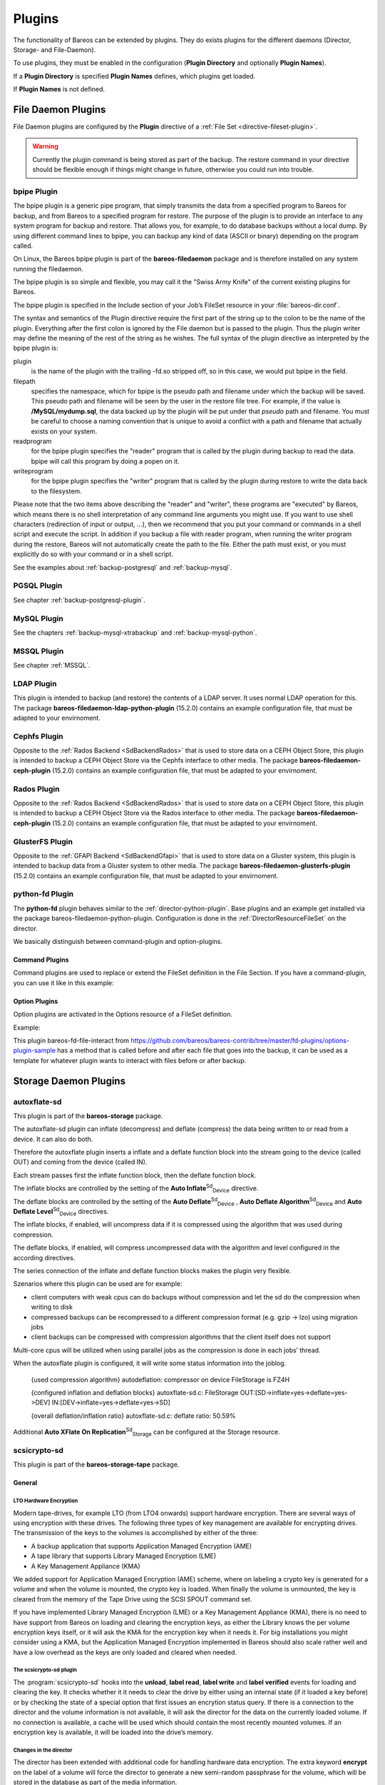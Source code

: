 Plugins
=======

.. index::
   single: Plugin
 

.. _`section-plugins`: section-plugins

The functionality of Bareos can be extended by plugins. They do exists plugins for the different daemons (Director, Storage- and File-Daemon).

To use plugins, they must be enabled in the configuration (:strong:`Plugin Directory` and optionally :strong:`Plugin Names`).

If a :strong:`Plugin Directory` is specified :strong:`Plugin Names` defines, which plugins get loaded.

If :strong:`Plugin Names` is not defined.

.. _fdPlugins:

File Daemon Plugins
-------------------

File Daemon plugins are configured by the :strong:`Plugin` directive of a :ref:`File Set <directive-fileset-plugin>`.

.. raw:: latex

   
.. warning:: 
  Currently the plugin command is being stored as part of the backup. The restore command in your directive should be flexible enough if things might change in future, otherwise you could run into trouble.

.. _bpipe:

bpipe Plugin
~~~~~~~~~~~~

.. index::
   pair: Plugin; bpipe


The bpipe plugin is a generic pipe program, that simply transmits the data from a specified program to Bareos for backup, and from Bareos to a specified program for restore. The purpose of the plugin is to provide an interface to any system program for backup and restore. That allows you, for example, to do database backups without a local dump. By using different command lines to bpipe, you can backup any kind of data (ASCII or binary) depending on the program called.

On Linux, the Bareos bpipe plugin is part of the **bareos-filedaemon** package and is therefore installed on any system running the filedaemon.

The bpipe plugin is so simple and flexible, you may call it the "Swiss Army Knife" of the current existing plugins for Bareos.

The bpipe plugin is specified in the Include section of your Job’s FileSet resource in your :file:`bareos-dir.conf`.



    
.. code-block:: sh
    :caption: bpipe fileset

    FileSet {
      Name = "MyFileSet"
      Include {
        Options {
          signature = MD5
          compression = gzip
        }
        Plugin = "bpipe:file=<filepath>:reader=<readprogram>:writer=<writeprogram>
      }
    }

The syntax and semantics of the Plugin directive require the first part of the string up to the colon to be the name of the plugin. Everything after the first colon is ignored by the File daemon but is passed to the plugin. Thus the plugin writer may define the meaning of the rest of the string as he wishes. The full syntax of the plugin directive as interpreted by the bpipe plugin is:



    
.. code-block:: sh
    :caption: bpipe directive

    Plugin = "<plugin>:file=<filepath>:reader=<readprogram>:writer=<writeprogram>"

plugin
    is the name of the plugin with the trailing -fd.so stripped off, so in this case, we would put bpipe in the field.

filepath
    specifies the namespace, which for bpipe is the pseudo path and filename under which the backup will be saved. This pseudo path and filename will be seen by the user in the restore file tree. For example, if the value is :strong:`/MySQL/mydump.sql`, the data backed up by the plugin will be put under that :emphasis:`pseudo` path and filename. You must be careful to choose a naming convention that is unique to avoid a conflict with a path and filename that actually
    exists on your system.

readprogram
    for the bpipe plugin specifies the "reader" program that is called by the plugin during backup to read the data. bpipe will call this program by doing a popen on it.

writeprogram
    for the bpipe plugin specifies the "writer" program that is called by the plugin during restore to write the data back to the filesystem.

Please note that the two items above describing the "reader" and "writer", these programs are "executed" by Bareos, which means there is no shell interpretation of any command line arguments you might use. If you want to use shell characters (redirection of input or output, ...), then we recommend that you put your command or commands in a shell script and execute the script. In addition if you backup a file with reader program, when running the writer program during the restore, Bareos will not
automatically create the path to the file. Either the path must exist, or you must explicitly do so with your command or in a shell script.

See the examples about :ref:`backup-postgresql` and :ref:`backup-mysql`.

PGSQL Plugin
~~~~~~~~~~~~

See chapter :ref:`backup-postgresql-plugin`.

MySQL Plugin
~~~~~~~~~~~~

See the chapters :ref:`backup-mysql-xtrabackup` and :ref:`backup-mysql-python`.

MSSQL Plugin
~~~~~~~~~~~~

See chapter :ref:`MSSQL`.

LDAP Plugin
~~~~~~~~~~~

.. index::
   pair: Plugin; ldap


This plugin is intended to backup (and restore) the contents of a LDAP server. It uses normal LDAP operation for this. The package **bareos-filedaemon-ldap-python-plugin** (15.2.0) contains an example configuration file, that must be adapted to your envirnoment.

Cephfs Plugin
~~~~~~~~~~~~~

.. index::
   pair: Ceph; Cephfs Plugin


Opposite to the :ref:`Rados Backend <SdBackendRados>` that is used to store data on a CEPH Object Store, this plugin is intended to backup a CEPH Object Store via the Cephfs interface to other media. The package **bareos-filedaemon-ceph-plugin** (15.2.0) contains an example configuration file, that must be adapted to your envirnoment.

Rados Plugin
~~~~~~~~~~~~

.. index::
   pair: Ceph; Rados Plugin


Opposite to the :ref:`Rados Backend <SdBackendRados>` that is used to store data on a CEPH Object Store, this plugin is intended to backup a CEPH Object Store via the Rados interface to other media. The package **bareos-filedaemon-ceph-plugin** (15.2.0) contains an example configuration file, that must be adapted to your envirnoment.

GlusterFS Plugin
~~~~~~~~~~~~~~~~

.. index::
   pair: Plugin; glusterfs
.. index::
    pair: GlusterFS; Plugin


Opposite to the :ref:`GFAPI Backend <SdBackendGfapi>` that is used to store data on a Gluster system, this plugin is intended to backup data from a Gluster system to other media. The package **bareos-filedaemon-glusterfs-plugin** (15.2.0) contains an example configuration file, that must be adapted to your envirnoment.

python-fd Plugin
~~~~~~~~~~~~~~~~


.. index::
   triple: Plugin; Python; File Daemon;


The **python-fd** plugin behaves similar to the :ref:`director-python-plugin`. Base plugins and an example get installed via the package bareos-filedaemon-python-plugin. Configuration is done in the :ref:`DirectorResourceFileSet` on the director.

We basically distinguish between command-plugin and option-plugins.

Command Plugins
^^^^^^^^^^^^^^^

Command plugins are used to replace or extend the FileSet definition in the File Section. If you have a command-plugin, you can use it like in this example:



    
.. code-block:: sh
    :caption: bareos-dir.conf: Python FD command plugins

    FileSet {
      Name = "mysql"
      Include {
        Options {
          Signature = MD5 # calculate md5 checksum per file
        }
        File = "/etc"
        Plugin = "python:module_path=/usr/lib/bareos/plugins:module_name=bareos-fd-mysql"
      }
    } 

.. index::
   pair: MySQL; Backup
 This example uses the :ref:`MySQL plugin <backup-mysql-python>` to backup MySQL dumps in addition to :file:`/etc`.

Option Plugins
^^^^^^^^^^^^^^

Option plugins are activated in the Options resource of a FileSet definition.

Example:



    
.. code-block:: sh
    :caption: bareos-dir.conf: Python FD option plugins

    FileSet {
      Name = "option"
      Include {
        Options {
          Signature = MD5 # calculate md5 checksum per file
          Plugin = "python:module_path=/usr/lib/bareos/plugins:module_name=bareos-fd-file-interact"
        }
        File = "/etc"
        File = "/usr/lib/bareos/plugins"
      }
    }

This plugin bareos-fd-file-interact from `https://github.com/bareos/bareos-contrib/tree/master/fd-plugins/options-plugin-sample <https://github.com/bareos/bareos-contrib/tree/master/fd-plugins/options-plugin-sample>`_ has a method that is called before and after each file that goes into the backup, it can be used as a template for whatever plugin wants to interact with files before or after backup.

.. _sdPlugins:

Storage Daemon Plugins
----------------------

.. _plugin-autoxflate-sd:

autoxflate-sd
~~~~~~~~~~~~~

.. index::
   pair: Plugin; autoxflate-sd


This plugin is part of the **bareos-storage** package.

The autoxflate-sd plugin can inflate (decompress) and deflate (compress) the data being written to or read from a device. It can also do both.

|image|

Therefore the autoxflate plugin inserts a inflate and a deflate function block into the stream going to the device (called OUT) and coming from the device (called IN).

Each stream passes first the inflate function block, then the deflate function block.

The inflate blocks are controlled by the setting of the **Auto Inflate**:sup:`Sd`:sub:`Device`  directive.

The deflate blocks are controlled by the setting of the **Auto Deflate**:sup:`Sd`:sub:`Device` , **Auto Deflate Algorithm**:sup:`Sd`:sub:`Device`  and **Auto Deflate Level**:sup:`Sd`:sub:`Device`  directives.

The inflate blocks, if enabled, will uncompress data if it is compressed using the algorithm that was used during compression.

The deflate blocks, if enabled, will compress uncompressed data with the algorithm and level configured in the according directives.

The series connection of the inflate and deflate function blocks makes the plugin very flexible.

Szenarios where this plugin can be used are for example:

-  client computers with weak cpus can do backups without compression and let the sd do the compression when writing to disk

-  compressed backups can be recompressed to a different compression format (e.g. gzip -> lzo) using migration jobs

-  client backups can be compressed with compression algorithms that the client itself does not support

Multi-core cpus will be utilized when using parallel jobs as the compression is done in each jobs’ thread.

When the autoxflate plugin is configured, it will write some status information into the joblog.



    {used compression algorithm}
    autodeflation: compressor on device FileStorage is FZ4H



    {configured inflation and deflation blocks}
    autoxflate-sd.c: FileStorage OUT:[SD->inflate=yes->deflate=yes->DEV] IN:[DEV->inflate=yes->deflate=yes->SD]



    {overall deflation/inflation ratio}
    autoxflate-sd.c: deflate ratio: 50.59%

Additional **Auto XFlate On Replication**:sup:`Sd`:sub:`Storage`  can be configured at the Storage resource.

scsicrypto-sd
~~~~~~~~~~~~~

.. index::
   pair: Plugin; scsicrypto-sd


This plugin is part of the **bareos-storage-tape** package.

General
^^^^^^^

.. _LTOHardwareEncryptionGeneral:

LTO Hardware Encryption
'''''''''''''''''''''''

Modern tape-drives, for example LTO (from LTO4 onwards) support hardware encryption. There are several ways of using encryption with these drives. The following three types of key management are available for encrypting drives. The transmission of the keys to the volumes is accomplished by either of the three:

-  A backup application that supports Application Managed Encryption (AME)

-  A tape library that supports Library Managed Encryption (LME)

-  A Key Management Appliance (KMA)

We added support for Application Managed Encryption (AME) scheme, where on labeling a crypto key is generated for a volume and when the volume is mounted, the crypto key is loaded. When finally the volume is unmounted, the key is cleared from the memory of the Tape Drive using the SCSI SPOUT command set.

If you have implemented Library Managed Encryption (LME) or a Key Management Appliance (KMA), there is no need to have support from Bareos on loading and clearing the encryption keys, as either the Library knows the per volume encryption keys itself, or it will ask the KMA for the encryption key when it needs it. For big installations you might consider using a KMA, but the Application Managed Encryption implemented in Bareos should also scale rather well and have a low overhead as the keys are
only loaded and cleared when needed.

The scsicrypto-sd plugin
''''''''''''''''''''''''

The :program:`scsicrypto-sd` hooks into the :strong:`unload`, :strong:`label read`, :strong:`label write` and :strong:`label verified` events for loading and clearing the key. It checks whether it it needs to clear the drive by either using an internal state (if it loaded a key before) or by checking the state of a special option that first issues an encrytion status query. If there is a connection to the director
and the volume information is not available, it will ask the director for the data on the currently loaded volume. If no connection is available, a cache will be used which should contain the most recently mounted volumes. If an encryption key is available, it will be loaded into the drive’s memory.

Changes in the director
'''''''''''''''''''''''

The director has been extended with additional code for handling hardware data encryption. The extra keyword **encrypt** on the label of a volume will force the director to generate a new semi-random passphrase for the volume, which will be stored in the database as part of the media information.

A passphrase is always stored in the database base64-encoded. When a so called **Key Encryption Key** is set in the config of the director, the passphrase is first wrapped using RFC3394 key wrapping and then base64-encoded. By using key wrapping, the keys in the database are safe against people sniffing the info, as the data is still encrypted using the Key Encryption Key (which in essence is just an extra passphrase of the same length as the volume passphrases used).

When the storage daemon needs to mount the volume, it will ask the director for the volume information and that protocol is extended with the exchange of the base64-wrapped encryption key (passphrase). The storage daemon provides an extra config option in which it records the Key Encryption Key of the particular director, and as such can unwrap the key sent into the original passphrase.

As can be seen from the above info we don’t allow the user to enter a passphrase, but generate a semi-random passphrase using the openssl random functions (if available) and convert that into a readable ASCII stream of letters, numbers and most other characters, apart from the quotes and space etc. This will produce much stronger passphrases than when requesting the info from a user. As we store this information in the database, the user never has to enter these passphrases.

The volume label is written in unencrypted form to the volume, so we can always recognize a Bareos volume. When the key is loaded onto the drive, we set the decryption mode to mixed, so we can read both unencrypted and encrypted data from the volume. When no key or the wrong key has been loaded, the drive will give an IO error when trying to read the volume. For disaster recovery you can store the Key Encryption Key and the content of the wrapped encryption keys somewhere safe and the
:ref:`bscrypto <bscrypto>` tool together with the scsicrypto-sd plugin can be used to get access to your volumes, in case you ever lose your complete environment.

If you don’t want to use the scsicrypto-sd plugin when doing DR and you are only reading one volume, you can also set the crypto key using the bscrypto tool. Because we use the mixed decryption mode, in which you can read both encrypted and unencrypted data from a volume, you can set the right encryption key before reading the volume label.

If you need to read more than one volume, you better use the scsicrypto-sd plugin with tools like bscan/bextract, as the plugin will then auto-load the correct encryption key when it loads the volume, similiarly to what the storage daemon does when performing backups and restores.

The volume label is unencrypted, so a volume can also be recognized by a non-encrypted installation, but it won’t be able to read the actual data from it. Using an encrypted volume label doesn’t add much security (there is no security-related info in the volume label anyhow) and it makes it harder to recognize either a labeled volume with encrypted data or an unlabeled new volume (both would return an IO-error on read of the label.)

Configuration
^^^^^^^^^^^^^

SCSI crypto setup
'''''''''''''''''

The initial setup of SCSI crypto looks something like this:

-  Generate a Key Encryption Key e.g.



       
.. code-block:: sh
    :caption: 

       bscrypto -g -

For details see :ref:`bscrypto <bscrypto>`.

Security Setup
''''''''''''''

Some security levels need to be increased for the storage daemon to be able to use the low level SCSI interface for setting and getting the encryption status on a tape device.

The following additional security is needed for the following operating systems:

Linux (SG_IO ioctl interface):
                              

The user running the storage daemon needs the following additional capabilities: :raw-latex:`\index[sd]{Platform!Linux!Privileges}`

-                 :option:`CAP_SYS_RAWIO` (see capabilities(7))

   -  On older kernels you might need                :option:`CAP_SYS_ADMIN`. Try                :option:`CAP_SYS_RAWIO` first and if that doesn’t work try                :option:`CAP_SYS_ADMIN`

-  If you are running the storage daemon as another user than root (which has the                :option:`CAP_SYS_RAWIO` capability), you need to add it to the current set of capabilities.

-  If you are using systemd, you could add this additional capability to the CapabilityBoundingSet parameter.

   -  For systemd add the following to the bareos-sd.service:                :option:`Capabilities=cap_sys_rawio+ep`

You can also set up the extra capability on :program:`bscrypto` and :program:`bareos-sd` by running the following commands:



    
.. code-block:: sh
    :caption: 

    setcap cap_sys_rawio=ep bscrypto
    setcap cap_sys_rawio=ep bareos-sd

Check the setting with



    
.. code-block:: sh
    :caption: 

    getcap -v bscrypto
    getcap -v bareos-sd

:program:`getcap` and :program:`setcap` are part of libcap-progs.

If :program:`bareos-sd` does not have the appropriate capabilities, all other tape operations may still work correctly, but you will get :emphasis:`Unable to perform SG\_IO ioctl` errors.

Solaris (USCSI ioctl interface):
                                

The user running the storage daemon needs the following additional privileges: :raw-latex:`\index[sd]{Platform!Solaris!Privileges}`

-                 :option:`PRIV_SYS_DEVICES` (see privileges(5))

If you are running the storage daemon as another user than root (which has the                :option:`PRIV_SYS_DEVICES` privilege), you need to add it to the current set of privileges. This can be set up by setting this either as a project for the user, or as a set of extra privileges in the SMF definition starting the storage daemon. The SMF setup is the cleanest one.

For SMF make sure you have something like this in the instance block:



    
.. code-block:: sh
    :caption: 

    <method_context working_directory=":default"> <method_credential user="bareos" group="bareos" privileges="basic,sys_devices"/> </method_context>

Changes in bareos-sd.conf
'''''''''''''''''''''''''

-  Set the Key Encryption Key

   -  **Key Encryption Key**:sup:`Sd`:sub:`Director`  = :strong:`passphrase`

-  Enable the loading of storage daemon plugins

   -  **Plugin Directory**:sup:`Sd`:sub:`Storage`  = :file:`path_to_sd_plugins`

-  Enable the SCSI encryption option

   -  **Drive Crypto Enabled**:sup:`Sd`:sub:`Device`  = yes

-  Enable this, if you want the plugin to probe the encryption status of the drive when it needs to clear a pending key

   -  **Query Crypto Status**:sup:`Sd`:sub:`Device`  = yes

Changes in bareos-dir.conf
''''''''''''''''''''''''''

-  Set the Key Encryption Key

   -  **Key Encryption Key**:sup:`Dir`:sub:`Director`  = :strong:`passphrase`

Testing
^^^^^^^

Restart the Storage Daemon and the Director. After this you can label new volumes with the encrypt option, e.g.



    
.. code-block:: sh
    :caption: 

    label slots=1-5 barcodes encrypt

Disaster Recovery
^^^^^^^^^^^^^^^^^

For Disaster Recovery (DR) you need the following information:

-  Actual bareos-sd.conf with config options enabled as described above, including, among others, a definition of a director with the Key Encryption Key used for creating the encryption keys of the volumes.

-  The actual keys used for the encryption of the volumes.

This data needs to be availabe as a so called crypto cache file which is used by the plugin when no connection to the director can be made to do a lookup (most likely on DR).

Most of the times the needed information, e.g. the bootstrap info, is available on recently written volumes and most of the time the encryption cache will contain the most recent data, so a recent copy of the :file:`bareos-sd.<portnr>.cryptoc` file in the working directory is enough most of the time. You can also save the info from database in a safe place and use bscrypto to populate this info (VolumeName ->EncryptKey) into the crypto cache file used by
:program:`bextract` and :program:`bscan`. You can use :program:`bscrypto` with the following flags to create a new or update an existing crypto cache file e.g.:



    
.. code-block:: sh
    :caption: 

    bscrypto -p /var/lib/bareos/bareos-sd.<portnr>.cryptoc

-  A valid BSR file containing the location of the last safe of the database makes recovery much easier. Adding a post script to the database save job could collect the needed info and make sure its stored somewhere safe.

-  Recover the database in the normal way e.g. for postgresql:



       
.. code-block:: sh
    :caption: 

       bextract -D <director_name> -c bareos-sd.conf -V <volname> \ /dev/nst0 /tmp -b bootstrap.bsr
       /usr/lib64/bareos/create_bareos_database
       /usr/lib64/bareos/grant_bareos_privileges
       psql bareos < /tmp/var/lib/bareos/bareos.sql

Or something similar (change paths to follow where you installed the software or where the package put it).

**Note:** As described at the beginning of this chapter, there are different types of key management, AME, LME and KMA. If the Library is set up for LME or KMA, it probably won’t allow our AME setup and the scsi-crypto plugin will fail to set/clear the encryption key. To be able to use AME you need to :emphasis:`Modify Encryption Method` and set it to something like :emphasis:`Application Managed`. If you decide to use LME or KMA you don’t have to bother with the whole setup
of AME which may for big libraries be easier, although the overhead of using AME even for very big libraries should be minimal.

scsitapealert-sd
~~~~~~~~~~~~~~~~

.. index::
   pair: Plugin; scsitapealert-sd


This plugin is part of the **bareos-storage-tape** package.

python-sd Plugin
~~~~~~~~~~~~~~~~


.. index::
   triple: Plugin; Python; Storage Daemon;


The **python-sd** plugin behaves similar to the :ref:`director-python-plugin`.

.. _dirPlugins:

Director Plugins
----------------

.. _director-python-plugin:

python-dir Plugin
~~~~~~~~~~~~~~~~~


.. index::
   triple: Plugin; Python; Director;


The **python-dir** plugin is intended to extend the functionality of the Bareos Director by Python code. A working example is included.

-  install the **bareos-director-python-plugin** package

-  change to the Bareos plugin directory (:file:`/usr/lib/bareos/plugins/` or :file:`/usr/lib64/bareos/plugins/`)

-  copy :file:`bareos-dir.py.template` to :file:`bareos-dir.py`

-  activate the plugin in the Bareos Director configuration

-  restart the Bareos Director

-  change :file:`bareos-dir.py` as required

-  restart the Bareos Director

Loading plugins
^^^^^^^^^^^^^^^

Since 14.4.0}` multiple Python plugins can be loaded and plugin names can be arbitrary. Before this, the Python plugin always loads the file :raw-latex:`\file{bareos-dir.py.

The director plugins are configured in the Job-Resource (or JobDefs resource). To load a Python plugin you need

-  pointing to your plugin directory (needs to be enabled in the Director resource, too

-  Your plugin (without the suffix .py)

-  default is ’0’, you can leave this, as long as you only have 1 Director Python plugin. If you have more than 1, start with instance=0 and increment the instance for each plugin.

-  You can add plugin specific option key-value pairs, each pair separated by ’:’ key=value

Single Python Plugin Loading Example:



    
.. code-block:: sh
    :caption: bareos-dir.conf: Single Python Plugin Loading Example

    Director {
      # ...
      # Plugin directory
      Plugin Directory = /usr/lib64/bareos/plugins
      # Load the python plugin
      Plugin Names = "python"
    }

    JobDefs {
      Name = "DefaultJob"
      Type = Backup
      # ...
      # Load the class based plugin with testoption=testparam
      Dir Plugin Options = "python:instance=0:module_path=/usr/lib64/bareos/plugins:module_name=bareos-dir-class-plugins:testoption=testparam
      # ...
    }

Multiple Python Plugin Loading Example:



    
.. code-block:: sh
    :caption: bareos-dir.conf: Multiple Python Plugin Loading Example

    Director {
      # ...
      # Plugin directory
      Plugin Directory = /usr/lib64/bareos/plugins
      # Load the python plugin
      Plugin Names = "python"
    }

    JobDefs {
      Name = "DefaultJob"
      Type = Backup
      # ...
      # Load the class based plugin with testoption=testparam
      Dir Plugin Options = "python:instance=0:module_path=/usr/lib64/bareos/plugins:module_name=bareos-dir-class-plugins:testoption=testparam1
      Dir Plugin Options = "python:instance=1:module_path=/usr/lib64/bareos/plugins:module_name=bareos-dir-class-plugins:testoption=testparam2
      # ...
    }

Write your own Python Plugin
^^^^^^^^^^^^^^^^^^^^^^^^^^^^

Some plugin examples are available on `https://github.com/bareos/bareos-contrib <https://github.com/bareos/bareos-contrib>`_. The class-based approach lets you easily reuse stuff already defined in the baseclass BareosDirPluginBaseclass, which ships with the **bareos-director-python-plugin** package. The examples contain the plugin bareos-dir-nsca-sender, that submits the results and performance data of a backup job directly to Icinga:raw-latex:`\index[general]{Icinga}` or
Nagios:raw-latex:`\index[general]{Nagios|see{Icinga}}` using the NSCA protocol.

.. |image| image:: \idir autoxflate-functionblocks
   :width: 80.0%
